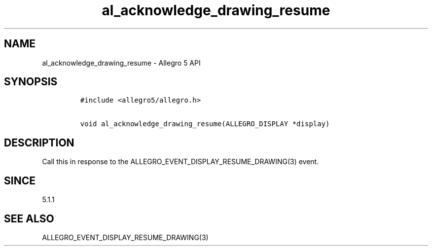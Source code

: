 .\" Automatically generated by Pandoc 3.1.3
.\"
.\" Define V font for inline verbatim, using C font in formats
.\" that render this, and otherwise B font.
.ie "\f[CB]x\f[]"x" \{\
. ftr V B
. ftr VI BI
. ftr VB B
. ftr VBI BI
.\}
.el \{\
. ftr V CR
. ftr VI CI
. ftr VB CB
. ftr VBI CBI
.\}
.TH "al_acknowledge_drawing_resume" "3" "" "Allegro reference manual" ""
.hy
.SH NAME
.PP
al_acknowledge_drawing_resume - Allegro 5 API
.SH SYNOPSIS
.IP
.nf
\f[C]
#include <allegro5/allegro.h>

void al_acknowledge_drawing_resume(ALLEGRO_DISPLAY *display)
\f[R]
.fi
.SH DESCRIPTION
.PP
Call this in response to the ALLEGRO_EVENT_DISPLAY_RESUME_DRAWING(3)
event.
.SH SINCE
.PP
5.1.1
.SH SEE ALSO
.PP
ALLEGRO_EVENT_DISPLAY_RESUME_DRAWING(3)

